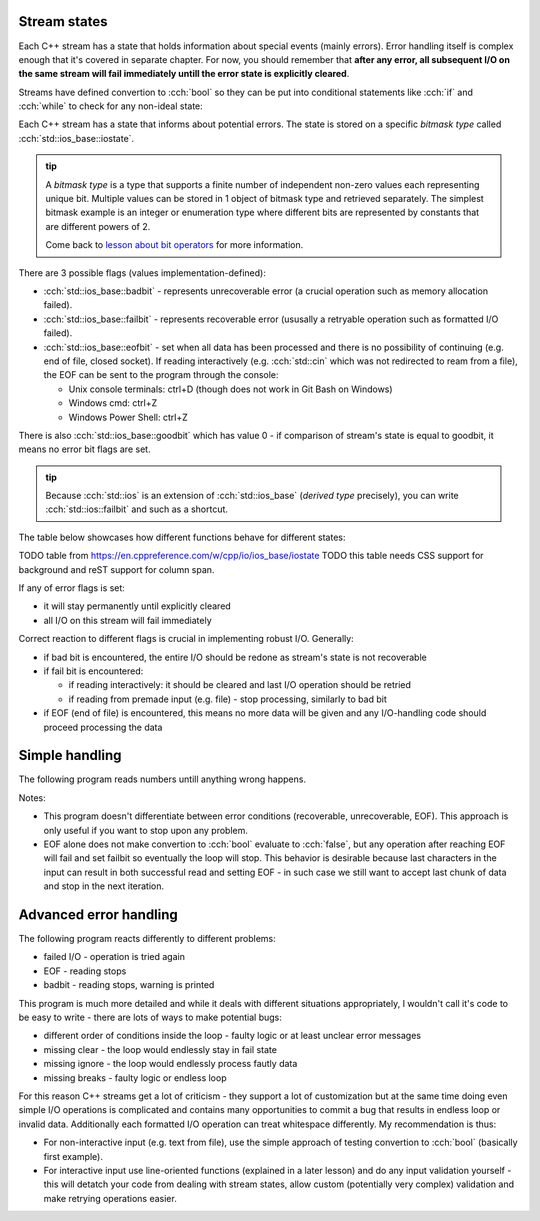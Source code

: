 .. title: 02 - states
.. slug: index
.. description: C++ streams (error) states
.. author: Xeverous

Stream states
#############

Each C++ stream has a state that holds information about special events (mainly errors). Error handling itself is complex enough that it's covered in separate chapter. For now, you should remember that **after any error, all subsequent I/O on the same stream will fail immediately untill the error state is explicitly cleared**.

Streams have defined convertion to :cch:`bool` so they can be put into conditional statements like :cch:`if` and :cch:`while` to check for any non-ideal state:

.. cch::
    :code_path: stream_operator_bool.cpp
    :color_path: stream_operator_bool.color

Each C++ stream has a state that informs about potential errors. The state is stored on a specific *bitmask type* called :cch:`std::ios_base::iostate`.

.. admonition:: tip
  :class: tip

  A *bitmask type* is a type that supports a finite number of independent non-zero values each representing unique bit. Multiple values can be stored in 1 object of bitmask type and retrieved separately. The simplest bitmask example is an integer or enumeration type where different bits are represented by constants that are different powers of 2.

  Come back to `lesson about bit operators <link://filename/pages/cpp/tutorials/beginner/02_basics/08_operators/operators.rst>`_ for more information.

There are 3 possible flags (values implementation-defined):

- :cch:`std::ios_base::badbit` - represents unrecoverable error (a crucial operation such as memory allocation failed).
- :cch:`std::ios_base::failbit` - represents recoverable error (ususally a retryable operation such as formatted I/O failed).
- :cch:`std::ios_base::eofbit` - set when all data has been processed and there is no possibility of continuing (e.g. end of file, closed socket). If reading interactively (e.g. :cch:`std::cin` which was not redirected to ream from a file), the EOF can be sent to the program through the console:

  - Unix console terminals: ctrl+D (though does not work in Git Bash on Windows)
  - Windows cmd: ctrl+Z
  - Windows Power Shell: ctrl+Z

There is also :cch:`std::ios_base::goodbit` which has value 0 - if comparison of stream's state is equal to goodbit, it means no error bit flags are set.

.. admonition:: tip
  :class: tip

  Because :cch:`std::ios` is an extension of :cch:`std::ios_base` (*derived type* precisely), you can write :cch:`std::ios::failbit` and such as a shortcut.

The table below showcases how different functions behave for different states:

TODO table from https://en.cppreference.com/w/cpp/io/ios_base/iostate
TODO this table needs CSS support for background and reST support for column span.

If any of error flags is set:

- it will stay permanently until explicitly cleared
- all I/O on this stream will fail immediately

Correct reaction to different flags is crucial in implementing robust I/O. Generally:

- if bad bit is encountered, the entire I/O should be redone as stream's state is not recoverable
- if fail bit is encountered:

  - if reading interactively: it should be cleared and last I/O operation should be retried
  - if reading from premade input (e.g. file) - stop processing, similarly to bad bit

- if EOF (end of file) is encountered, this means no more data will be given and any I/O-handling code should proceed processing the data

Simple handling
###############

The following program reads numbers untill anything wrong happens.

.. cch::
    :code_path: stream_simple_handling.cpp
    :color_path: stream_simple_handling.color

Notes:

- This program doesn't differentiate between error conditions (recoverable, unrecoverable, EOF). This approach is only useful if you want to stop upon any problem.
- EOF alone does not make convertion to :cch:`bool` evaluate to :cch:`false`, but any operation after reaching EOF will fail and set failbit so eventually the loop will stop. This behavior is desirable because last characters in the input can result in both successful read and setting EOF - in such case we still want to accept last chunk of data and stop in the next iteration.

Advanced error handling
#######################

The following program reacts differently to different problems:

- failed I/O - operation is tried again
- EOF - reading stops
- badbit - reading stops, warning is printed

.. cch::
    :code_path: stream_advanced_handling.cpp
    :color_path: stream_advanced_handling.color

This program is much more detailed and while it deals with different situations appropriately, I wouldn't call it's code to be easy to write - there are lots of ways to make potential bugs:

- different order of conditions inside the loop - faulty logic or at least unclear error messages
- missing clear - the loop would endlessly stay in fail state
- missing ignore - the loop would endlessly process fautly data
- missing breaks - faulty logic or endless loop

For this reason C++ streams get a lot of criticism - they support a lot of customization but at the same time doing even simple I/O operations is complicated and contains many opportunities to commit a bug that results in endless loop or invalid data. Additionally each formatted I/O operation can treat whitespace differently. My recommendation is thus:

- For non-interactive input (e.g. text from file), use the simple approach of testing convertion to :cch:`bool` (basically first example).
- For interactive input use line-oriented functions (explained in a later lesson) and do any input validation yourself - this will detatch your code from dealing with stream states, allow custom (potentially very complex) validation and make retrying operations easier.
